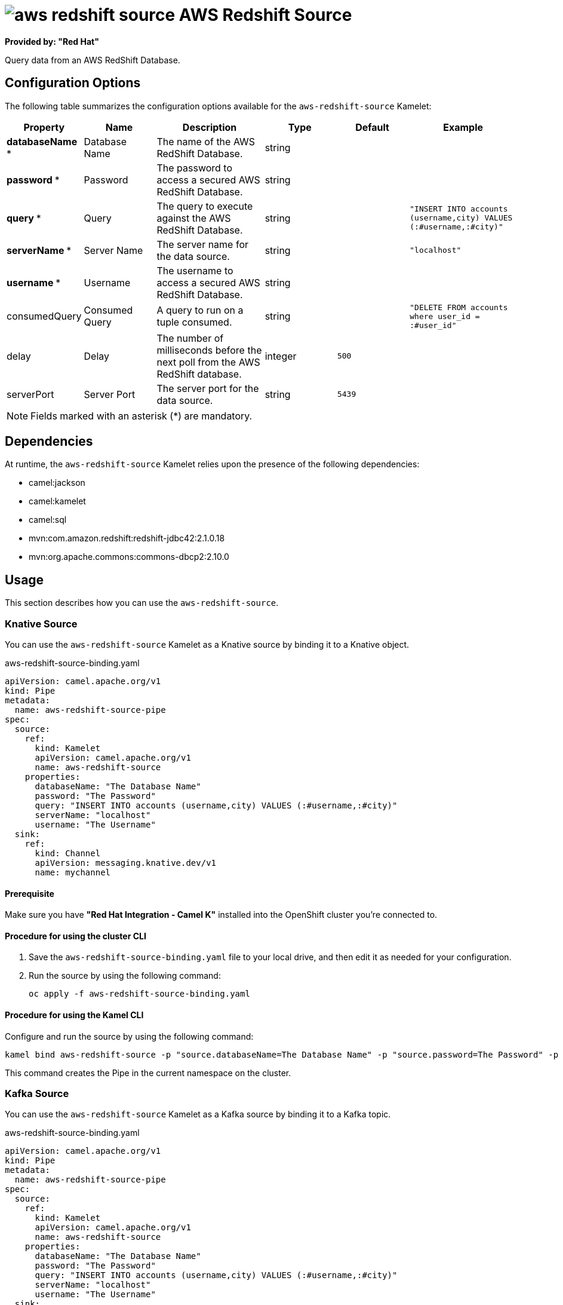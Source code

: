 // THIS FILE IS AUTOMATICALLY GENERATED: DO NOT EDIT

= image:kamelets/aws-redshift-source.svg[] AWS Redshift Source

*Provided by: "Red Hat"*

Query data from an AWS RedShift Database.

== Configuration Options

The following table summarizes the configuration options available for the `aws-redshift-source` Kamelet:
[width="100%",cols="2,^2,3,^2,^2,^3",options="header"]
|===
| Property| Name| Description| Type| Default| Example
| *databaseName {empty}* *| Database Name| The name of the AWS RedShift Database.| string| | 
| *password {empty}* *| Password| The password to access a secured AWS RedShift Database.| string| | 
| *query {empty}* *| Query| The query to execute against the AWS RedShift Database.| string| | `"INSERT INTO accounts (username,city) VALUES (:#username,:#city)"`
| *serverName {empty}* *| Server Name| The server name for the data source.| string| | `"localhost"`
| *username {empty}* *| Username| The username to access a secured AWS RedShift Database.| string| | 
| consumedQuery| Consumed Query| A query to run on a tuple consumed.| string| | `"DELETE FROM accounts where user_id = :#user_id"`
| delay| Delay| The number of milliseconds before the next poll from the AWS RedShift database.| integer| `500`| 
| serverPort| Server Port| The server port for the data source.| string| `5439`| 
|===

NOTE: Fields marked with an asterisk ({empty}*) are mandatory.


== Dependencies

At runtime, the `aws-redshift-source` Kamelet relies upon the presence of the following dependencies:

- camel:jackson
- camel:kamelet
- camel:sql
- mvn:com.amazon.redshift:redshift-jdbc42:2.1.0.18
- mvn:org.apache.commons:commons-dbcp2:2.10.0

== Usage

This section describes how you can use the `aws-redshift-source`.

=== Knative Source

You can use the `aws-redshift-source` Kamelet as a Knative source by binding it to a Knative object.

.aws-redshift-source-binding.yaml
[source,yaml]
----
apiVersion: camel.apache.org/v1
kind: Pipe
metadata:
  name: aws-redshift-source-pipe
spec:
  source:
    ref:
      kind: Kamelet
      apiVersion: camel.apache.org/v1
      name: aws-redshift-source
    properties:
      databaseName: "The Database Name"
      password: "The Password"
      query: "INSERT INTO accounts (username,city) VALUES (:#username,:#city)"
      serverName: "localhost"
      username: "The Username"
  sink:
    ref:
      kind: Channel
      apiVersion: messaging.knative.dev/v1
      name: mychannel
  
----

==== *Prerequisite*

Make sure you have *"Red Hat Integration - Camel K"* installed into the OpenShift cluster you're connected to.

==== *Procedure for using the cluster CLI*

. Save the `aws-redshift-source-binding.yaml` file to your local drive, and then edit it as needed for your configuration.

. Run the source by using the following command:
+
[source,shell]
----
oc apply -f aws-redshift-source-binding.yaml
----

==== *Procedure for using the Kamel CLI*

Configure and run the source by using the following command:

[source,shell]
----
kamel bind aws-redshift-source -p "source.databaseName=The Database Name" -p "source.password=The Password" -p "source.query=INSERT INTO accounts (username,city) VALUES (:#username,:#city)" -p "source.serverName=localhost" -p "source.username=The Username" channel:mychannel
----

This command creates the Pipe in the current namespace on the cluster.

=== Kafka Source

You can use the `aws-redshift-source` Kamelet as a Kafka source by binding it to a Kafka topic.

.aws-redshift-source-binding.yaml
[source,yaml]
----
apiVersion: camel.apache.org/v1
kind: Pipe
metadata:
  name: aws-redshift-source-pipe
spec:
  source:
    ref:
      kind: Kamelet
      apiVersion: camel.apache.org/v1
      name: aws-redshift-source
    properties:
      databaseName: "The Database Name"
      password: "The Password"
      query: "INSERT INTO accounts (username,city) VALUES (:#username,:#city)"
      serverName: "localhost"
      username: "The Username"
  sink:
    ref:
      kind: KafkaTopic
      apiVersion: kafka.strimzi.io/v1beta1
      name: my-topic
  
----

==== *Prerequisites*

Ensure that you've installed the *AMQ Streams* operator in your OpenShift cluster and created a topic named `my-topic` in the current namespace.
Make also sure you have *"Red Hat Integration - Camel K"* installed into the OpenShift cluster you're connected to.

==== *Procedure for using the cluster CLI*

. Save the `aws-redshift-source-binding.yaml` file to your local drive, and then edit it as needed for your configuration.

. Run the source by using the following command:
+
[source,shell]
----
oc apply -f aws-redshift-source-binding.yaml
----

==== *Procedure for using the Kamel CLI*

Configure and run the source by using the following command:

[source,shell]
----
kamel bind aws-redshift-source -p "source.databaseName=The Database Name" -p "source.password=The Password" -p "source.query=INSERT INTO accounts (username,city) VALUES (:#username,:#city)" -p "source.serverName=localhost" -p "source.username=The Username" kafka.strimzi.io/v1beta1:KafkaTopic:my-topic
----

This command creates the Pipe in the current namespace on the cluster.

== Kamelet source file

https://github.com/openshift-integration/kamelet-catalog/blob/main/aws-redshift-source.kamelet.yaml

// THIS FILE IS AUTOMATICALLY GENERATED: DO NOT EDIT
